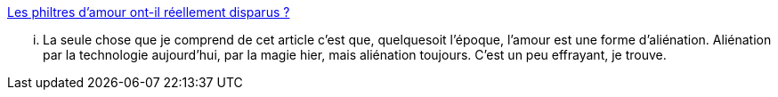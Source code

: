 :jbake-type: post
:jbake-status: published
:jbake-title: Les philtres d’amour ont-il réellement disparus ?
:jbake-tags: amour,liberté,désir,_mois_déc.,_année_2013
:jbake-date: 2013-12-17
:jbake-depth: ../
:jbake-uri: shaarli/1387285529000.adoc
:jbake-source: https://nicolas-delsaux.hd.free.fr/Shaarli?searchterm=http%3A%2F%2Fsexes.blogs.liberation.fr%2Fagnes_giard%2F2013%2F12%2Fles-philtres-damour-ont-il-r%25C3%25A9ellement-disparus-.html&searchtags=amour+libert%C3%A9+d%C3%A9sir+_mois_d%C3%A9c.+_ann%C3%A9e_2013
:jbake-style: shaarli

http://sexes.blogs.liberation.fr/agnes_giard/2013/12/les-philtres-damour-ont-il-r%C3%A9ellement-disparus-.html[Les philtres d’amour ont-il réellement disparus ?]

... La seule chose que je comprend de cet article c'est que, quelquesoit l'époque, l'amour est une forme d'aliénation. Aliénation par la technologie aujourd'hui, par la magie hier, mais aliénation toujours. C'est un peu effrayant, je trouve.
